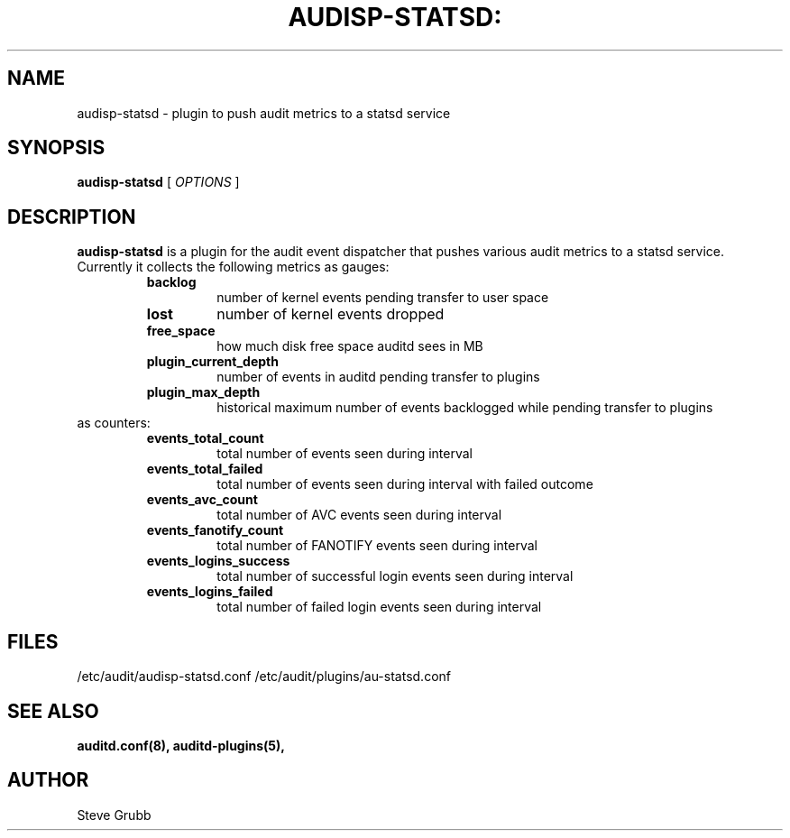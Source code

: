 .TH AUDISP-STATSD: "8" "February 2021" "Red Hat" "System Administration Utilities"
.SH NAME
audisp-statsd \- plugin to push audit metrics to a statsd service
.SH SYNOPSIS
.B audisp-statsd
[ \fIOPTIONS\fP ]
.SH DESCRIPTION
\fBaudisp-statsd\fP is a plugin for the audit event dispatcher that pushes various audit metrics to a statsd service. Currently it collects the following metrics as gauges:
.RS
.TP
.B backlog
number of kernel events pending transfer to user space
.TP
.B lost
number of kernel events dropped
.TP
.B free_space
how much disk free space auditd sees in MB
.TP
.B plugin_current_depth
number of events in auditd pending transfer to plugins
.TP
.B plugin_max_depth
historical maximum number of events backlogged while pending transfer to plugins
.RE
as counters:
.RS
.TP
.B events_total_count
total number of events seen during interval
.TP
.B events_total_failed
total number of events seen during interval with failed outcome
.TP
.B events_avc_count
total number of AVC events seen during interval
.TP
.B events_fanotify_count
total number of FANOTIFY events seen during interval
.TP
.B events_logins_success
total number of successful login events seen during interval
.TP
.B events_logins_failed
total number of failed login events seen during interval
.RE

.SH FILES
/etc/audit/audisp-statsd.conf
/etc/audit/plugins/au-statsd.conf
.SH "SEE ALSO"
.BR auditd.conf(8),
.BR auditd-plugins(5),
.SH AUTHOR
Steve Grubb
